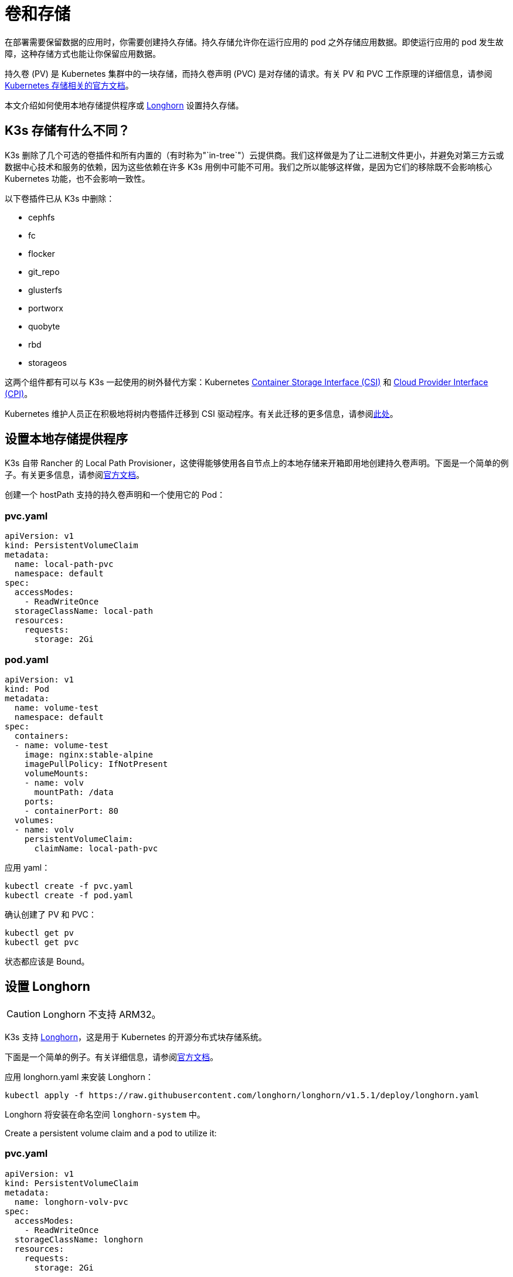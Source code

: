 = 卷和存储

在部署需要保​​留数据的应用时，你需要创建持久存储。持久存储允许你在运行应用的 pod 之外存储应用数据。即使运行应用的 pod 发生故障，这种存储方式也能让你保留应用数据。

持久卷 (PV) 是 Kubernetes 集群中的一块存储，而持久卷声明 (PVC) 是对存储的请求。有关 PV 和 PVC 工作原理的详细信息，请参阅 https://kubernetes.io/docs/concepts/storage/volumes/[Kubernetes 存储相关的官方文档]。

本文介绍如何使用本地存储提供程序或 <<_设置_longhorn,Longhorn>> 设置持久存储。

== K3s 存储有什么不同？

K3s 删除了几个可选的卷插件和所有内置的（有时称为"`in-tree`"）云提供商。我们这样做是为了让二进制文件更小，并避免对第三方云或数据中心技术和服务的依赖，因为这些依赖在许多 K3s 用例中可能不可用。我们之所以能够这样做，是因为它们的移除既不会影响核心 Kubernetes 功能，也不会影响一致性。

以下卷插件已从 K3s 中删除：

* cephfs
* fc
* flocker
* git_repo
* glusterfs
* portworx
* quobyte
* rbd
* storageos

这两个组件都有可以与 K3s 一起使用的树外替代方案：Kubernetes https://github.com/container-storage-interface/spec/blob/master/spec.md[Container Storage Interface (CSI)] 和 https://kubernetes.io/docs/tasks/administer-cluster/running-cloud-controller/[Cloud Provider Interface (CPI)]。

Kubernetes 维护人员正在积极地将树内卷插件迁移到 CSI 驱动程序。有关此迁移的更多信息，请参阅link:https://kubernetes.io/blog/2021/12/10/storage-in-tree-to-csi-migration-status-update/[此处]。

== 设置本地存储提供程序

K3s 自带 Rancher 的 Local Path Provisioner，这使得能够使用各自节点上的本地存储来开箱即用地创建持久卷声明。下面是一个简单的例子。有关更多信息，请参阅link:https://github.com/rancher/local-path-provisioner/blob/master/README.md#usage[官方文档]。

创建一个 hostPath 支持的持久卷声明和一个使用它的 Pod：

=== pvc.yaml

[,yaml]
----
apiVersion: v1
kind: PersistentVolumeClaim
metadata:
  name: local-path-pvc
  namespace: default
spec:
  accessModes:
    - ReadWriteOnce
  storageClassName: local-path
  resources:
    requests:
      storage: 2Gi
----

=== pod.yaml

[,yaml]
----
apiVersion: v1
kind: Pod
metadata:
  name: volume-test
  namespace: default
spec:
  containers:
  - name: volume-test
    image: nginx:stable-alpine
    imagePullPolicy: IfNotPresent
    volumeMounts:
    - name: volv
      mountPath: /data
    ports:
    - containerPort: 80
  volumes:
  - name: volv
    persistentVolumeClaim:
      claimName: local-path-pvc
----

应用 yaml：

[,bash]
----
kubectl create -f pvc.yaml
kubectl create -f pod.yaml
----

确认创建了 PV 和 PVC：

[,bash]
----
kubectl get pv
kubectl get pvc
----

状态都应该是 Bound。

== 设置 Longhorn

[CAUTION]
====
Longhorn 不支持 ARM32。
====


K3s 支持 https://github.com/longhorn/longhorn[Longhorn]，这是用于 Kubernetes 的开源分布式块存储系统。

下面是一个简单的例子。有关详细信息，请参阅link:https://longhorn.io/docs/latest/[官方文档]。

应用 longhorn.yaml 来安装 Longhorn：

[,bash]
----
kubectl apply -f https://raw.githubusercontent.com/longhorn/longhorn/v1.5.1/deploy/longhorn.yaml
----

Longhorn 将安装在命名空间 `longhorn-system` 中。

Create a persistent volume claim and a pod to utilize it:

=== pvc.yaml

[,yaml]
----
apiVersion: v1
kind: PersistentVolumeClaim
metadata:
  name: longhorn-volv-pvc
spec:
  accessModes:
    - ReadWriteOnce
  storageClassName: longhorn
  resources:
    requests:
      storage: 2Gi
----

=== pod.yaml

[,yaml]
----
apiVersion: v1
kind: Pod
metadata:
  name: volume-test
  namespace: default
spec:
  containers:
  - name: volume-test
    image: nginx:stable-alpine
    imagePullPolicy: IfNotPresent
    volumeMounts:
    - name: volv
      mountPath: /data
    ports:
    - containerPort: 80
  volumes:
  - name: volv
    persistentVolumeClaim:
      claimName: longhorn-volv-pvc
----

应用 yaml 来创建 PVC 和 Pod：

[,bash]
----
kubectl create -f pvc.yaml
kubectl create -f pod.yaml
----

确认创建了 PV 和 PVC：

[,bash]
----
kubectl get pv
kubectl get pvc
----

状态都应该是 Bound。

